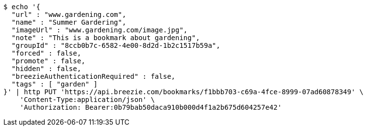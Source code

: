 [source,bash]
----
$ echo '{
  "url" : "www.gardening.com",
  "name" : "Summer Gardering",
  "imageUrl" : "www.gardening.com/image.jpg",
  "note" : "This is a bookmark about gardening",
  "groupId" : "8ccb0b7c-6582-4e00-8d2d-1b2c1517b59a",
  "forced" : false,
  "promote" : false,
  "hidden" : false,
  "breezieAuthenticationRequired" : false,
  "tags" : [ "garden" ]
}' | http PUT 'https://api.breezie.com/bookmarks/f1bbb703-c69a-4fce-8999-07ad60878349' \
    'Content-Type:application/json' \
    'Authorization: Bearer:0b79bab50daca910b000d4f1a2b675d604257e42'
----